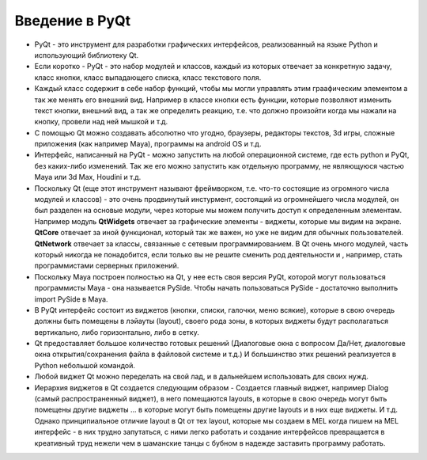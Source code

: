 Введение в PyQt
===============

* PyQt - это инструмент для разработки графических интерфейсов, реализованный на языке Python и использующий библиотеку Qt.
* Если коротко - PyQt - это набор модулей и классов, каждый из которых отвечает за конкретную задачу, класс кнопки, класс выпадающего списка, класс текстового поля.
* Каждый класс содержит в себе набор функций, чтобы мы могли управлять этим граафическим элементом а так же менять его внешний вид. Например в классе кнопки есть функции, которые позволяют изменить текст кнопки, внешний вид, а так же определить реакцию, т.е. что должно произойти когда мы нажали на кнопку, провели над ней мышкой и т.д.
* С помощью Qt можно создавать абсолютно что угодно, браузеры, редакторы текстов, 3d игры, сложные приложения (как например Maya), программы на android OS и т.д.
* Интерфейс, написанный на PyQt - можно запустить на любой операционной системе, где есть python и PyQt, без каких-либо изменений. Так же его можно запустить как отдельную программу, не являющуюся частью Maya или 3d Max, Houdini и т.д.
* Поскольку Qt (еще этот инструмент называют фреймворком, т.е. что-то состоящие из огромного числа модулей и классов) - это очень продвинутый инстурмент, состоящий из огромнейшего числа модулей, он был разделен на основые модули, через которые мы можем получить доступ к определенным элементам. Например модуль **QtWidgets** отвечает за графические элементы - виджеты, которые мы видим на экране. **QtCore** отвечает за иной функционал, который так же важен, но уже не видим для обычных пользователей. **QtNetwork** отвечает за классы, связанные с сетевым программированием. В Qt очень много модулей, часть который никогда не понадобится, если только вы не решите сменить род деятельности и , например, стать программистами серверных приложений.
* Поскольку Maya построен полностью на Qt, у нее есть своя версия PyQt, которой могут пользоваться программисты Maya - она называется PySide. Чтобы начать пользоваться PySide - достаточно выполнить import PySide в Maya.
* В PyQt интерфейс состоит из виджетов (кнопки, списки, галочки, меню всякие), которые в свою очередь должны быть помещены в лэйауты (layout), своего рода зоны, в которых виджеты будут располагаться вертикально, либо горизонтально, либо в сетку. 
* Qt предоставляет большое количество готовых решений (Диалоговые окна с вопросом Да/Нет, диалоговые окна открытия/сохранения файла в файловой системе и т.д.) И большинство этих решений реализуется в Python небольшой командой. 
* Любой виджет Qt можно переделать на свой лад, и в дальнейшем использовать для своих нужд. 
* Иерархия виджетов в Qt создается следующим образом - Создается главный виджет, например Dialog (самый распространенный виджет), в него помещаются layouts, в которые в свою очередь могут быть помещены другие виджеты ... в которые могут быть помещены другие layouts и в них еще виджеты. И т.д. Однако принципиальное отличие layout в Qt от тех layout, которые мы создаем в MEL когда пишем на MEL интерфейс - в них трудно запутаться, с ними легко работать и создание интерфейсов превращается в креативный труд нежели чем в шаманские танцы с бубном в надежде заставить программу работать. 
